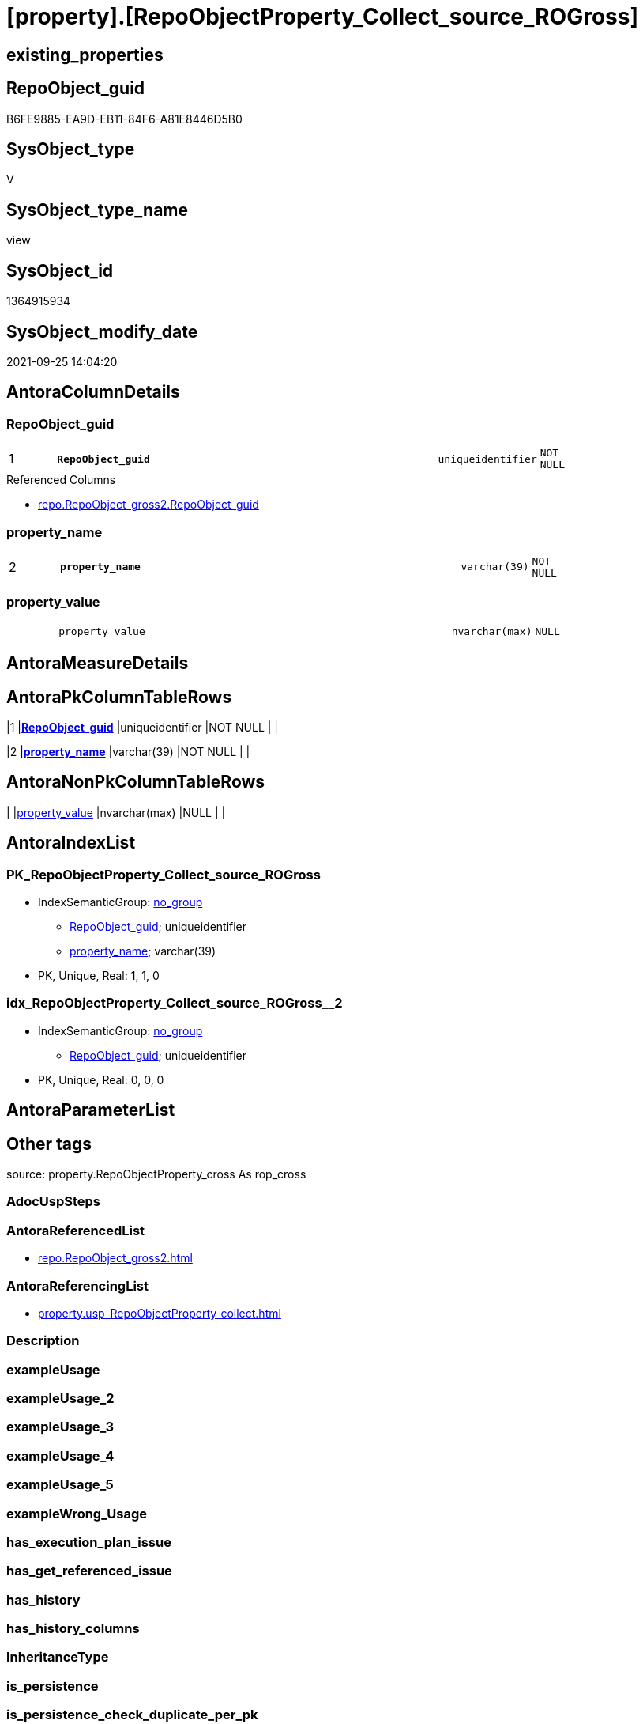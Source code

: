 = [property].[RepoObjectProperty_Collect_source_ROGross]

== existing_properties

// tag::existing_properties[]
:ExistsProperty--antorareferencedlist:
:ExistsProperty--antorareferencinglist:
:ExistsProperty--is_repo_managed:
:ExistsProperty--is_ssas:
:ExistsProperty--pk_index_guid:
:ExistsProperty--pk_indexpatterncolumndatatype:
:ExistsProperty--pk_indexpatterncolumnname:
:ExistsProperty--referencedobjectlist:
:ExistsProperty--sql_modules_definition:
:ExistsProperty--FK:
:ExistsProperty--AntoraIndexList:
:ExistsProperty--Columns:
// end::existing_properties[]

== RepoObject_guid

// tag::RepoObject_guid[]
B6FE9885-EA9D-EB11-84F6-A81E8446D5B0
// end::RepoObject_guid[]

== SysObject_type

// tag::SysObject_type[]
V 
// end::SysObject_type[]

== SysObject_type_name

// tag::SysObject_type_name[]
view
// end::SysObject_type_name[]

== SysObject_id

// tag::SysObject_id[]
1364915934
// end::SysObject_id[]

== SysObject_modify_date

// tag::SysObject_modify_date[]
2021-09-25 14:04:20
// end::SysObject_modify_date[]

== AntoraColumnDetails

// tag::AntoraColumnDetails[]
[#column-RepoObject_guid]
=== RepoObject_guid

[cols="d,8m,m,m,m,d"]
|===
|1
|*RepoObject_guid*
|uniqueidentifier
|NOT NULL
|
|
|===

.Referenced Columns
--
* xref:repo.RepoObject_gross2.adoc#column-RepoObject_guid[+repo.RepoObject_gross2.RepoObject_guid+]
--


[#column-property_name]
=== property_name

[cols="d,8m,m,m,m,d"]
|===
|2
|*property_name*
|varchar(39)
|NOT NULL
|
|
|===


[#column-property_value]
=== property_value

[cols="d,8m,m,m,m,d"]
|===
|
|property_value
|nvarchar(max)
|NULL
|
|
|===


// end::AntoraColumnDetails[]

== AntoraMeasureDetails

// tag::AntoraMeasureDetails[]

// end::AntoraMeasureDetails[]

== AntoraPkColumnTableRows

// tag::AntoraPkColumnTableRows[]
|1
|*<<column-RepoObject_guid>>*
|uniqueidentifier
|NOT NULL
|
|

|2
|*<<column-property_name>>*
|varchar(39)
|NOT NULL
|
|


// end::AntoraPkColumnTableRows[]

== AntoraNonPkColumnTableRows

// tag::AntoraNonPkColumnTableRows[]


|
|<<column-property_value>>
|nvarchar(max)
|NULL
|
|

// end::AntoraNonPkColumnTableRows[]

== AntoraIndexList

// tag::AntoraIndexList[]

[#index-PK_RepoObjectProperty_Collect_source_ROGross]
=== PK_RepoObjectProperty_Collect_source_ROGross

* IndexSemanticGroup: xref:other/IndexSemanticGroup.adoc#openingbracketnoblankgroupclosingbracket[no_group]
+
--
* <<column-RepoObject_guid>>; uniqueidentifier
* <<column-property_name>>; varchar(39)
--
* PK, Unique, Real: 1, 1, 0


[#index-idx_RepoObjectProperty_Collect_source_ROGross2x_2]
=== idx_RepoObjectProperty_Collect_source_ROGross++__++2

* IndexSemanticGroup: xref:other/IndexSemanticGroup.adoc#openingbracketnoblankgroupclosingbracket[no_group]
+
--
* <<column-RepoObject_guid>>; uniqueidentifier
--
* PK, Unique, Real: 0, 0, 0

// end::AntoraIndexList[]

== AntoraParameterList

// tag::AntoraParameterList[]

// end::AntoraParameterList[]

== Other tags

source: property.RepoObjectProperty_cross As rop_cross


=== AdocUspSteps

// tag::adocuspsteps[]

// end::adocuspsteps[]


=== AntoraReferencedList

// tag::antorareferencedlist[]
* xref:repo.RepoObject_gross2.adoc[]
// end::antorareferencedlist[]


=== AntoraReferencingList

// tag::antorareferencinglist[]
* xref:property.usp_RepoObjectProperty_collect.adoc[]
// end::antorareferencinglist[]


=== Description

// tag::description[]

// end::description[]


=== exampleUsage

// tag::exampleusage[]

// end::exampleusage[]


=== exampleUsage_2

// tag::exampleusage_2[]

// end::exampleusage_2[]


=== exampleUsage_3

// tag::exampleusage_3[]

// end::exampleusage_3[]


=== exampleUsage_4

// tag::exampleusage_4[]

// end::exampleusage_4[]


=== exampleUsage_5

// tag::exampleusage_5[]

// end::exampleusage_5[]


=== exampleWrong_Usage

// tag::examplewrong_usage[]

// end::examplewrong_usage[]


=== has_execution_plan_issue

// tag::has_execution_plan_issue[]

// end::has_execution_plan_issue[]


=== has_get_referenced_issue

// tag::has_get_referenced_issue[]

// end::has_get_referenced_issue[]


=== has_history

// tag::has_history[]

// end::has_history[]


=== has_history_columns

// tag::has_history_columns[]

// end::has_history_columns[]


=== InheritanceType

// tag::inheritancetype[]

// end::inheritancetype[]


=== is_persistence

// tag::is_persistence[]

// end::is_persistence[]


=== is_persistence_check_duplicate_per_pk

// tag::is_persistence_check_duplicate_per_pk[]

// end::is_persistence_check_duplicate_per_pk[]


=== is_persistence_check_for_empty_source

// tag::is_persistence_check_for_empty_source[]

// end::is_persistence_check_for_empty_source[]


=== is_persistence_delete_changed

// tag::is_persistence_delete_changed[]

// end::is_persistence_delete_changed[]


=== is_persistence_delete_missing

// tag::is_persistence_delete_missing[]

// end::is_persistence_delete_missing[]


=== is_persistence_insert

// tag::is_persistence_insert[]

// end::is_persistence_insert[]


=== is_persistence_truncate

// tag::is_persistence_truncate[]

// end::is_persistence_truncate[]


=== is_persistence_update_changed

// tag::is_persistence_update_changed[]

// end::is_persistence_update_changed[]


=== is_repo_managed

// tag::is_repo_managed[]
0
// end::is_repo_managed[]


=== is_ssas

// tag::is_ssas[]
0
// end::is_ssas[]


=== microsoft_database_tools_support

// tag::microsoft_database_tools_support[]

// end::microsoft_database_tools_support[]


=== MS_Description

// tag::ms_description[]

// end::ms_description[]


=== persistence_source_RepoObject_fullname

// tag::persistence_source_repoobject_fullname[]

// end::persistence_source_repoobject_fullname[]


=== persistence_source_RepoObject_fullname2

// tag::persistence_source_repoobject_fullname2[]

// end::persistence_source_repoobject_fullname2[]


=== persistence_source_RepoObject_guid

// tag::persistence_source_repoobject_guid[]

// end::persistence_source_repoobject_guid[]


=== persistence_source_RepoObject_xref

// tag::persistence_source_repoobject_xref[]

// end::persistence_source_repoobject_xref[]


=== pk_index_guid

// tag::pk_index_guid[]
0E77EB3A-5F9F-EB11-84F8-A81E8446D5B0
// end::pk_index_guid[]


=== pk_IndexPatternColumnDatatype

// tag::pk_indexpatterncolumndatatype[]
uniqueidentifier,varchar(39)
// end::pk_indexpatterncolumndatatype[]


=== pk_IndexPatternColumnName

// tag::pk_indexpatterncolumnname[]
RepoObject_guid,property_name
// end::pk_indexpatterncolumnname[]


=== pk_IndexSemanticGroup

// tag::pk_indexsemanticgroup[]

// end::pk_indexsemanticgroup[]


=== ReferencedObjectList

// tag::referencedobjectlist[]
* [repo].[RepoObject_gross2]
// end::referencedobjectlist[]


=== usp_persistence_RepoObject_guid

// tag::usp_persistence_repoobject_guid[]

// end::usp_persistence_repoobject_guid[]


=== UspExamples

// tag::uspexamples[]

// end::uspexamples[]


=== UspParameters

// tag::uspparameters[]

// end::uspparameters[]

== Boolean Attributes

source: property.RepoObjectProperty WHERE property_int = 1

// tag::boolean_attributes[]

// end::boolean_attributes[]

== sql_modules_definition

// tag::sql_modules_definition[]
[%collapsible]
=======
[source,sql]
----


CREATE View [property].[RepoObjectProperty_Collect_source_ROGross]
As
Select
    ro.RepoObject_guid
  , property_name  = p_names.property_name
  , property_value =
  --
  Case p_names.property_name
      When 'pk_index_guid'
          Then
          Cast(ro.pk_index_guid As NVarchar(Max))
      When 'pk_IndexPatternColumnDatatype'
          Then
          Cast(ro.pk_IndexPatternColumnDatatype As NVarchar(Max))
      When 'pk_IndexPatternColumnName'
          Then
          Cast(ro.pk_IndexPatternColumnName As NVarchar(Max))
      When 'pk_IndexSemanticGroup'
          Then
          Cast(ro.pk_IndexSemanticGroup As NVarchar(Max))
      When 'is_repo_managed'
          Then
          Cast(IsNull ( ro.is_repo_managed, 0 ) As NVarchar(Max))
      When 'is_ssas'
          Then
          Cast(IsNull ( ro.is_ssas, 0 ) As NVarchar(Max))
      When 'Description'
          Then
          Cast(ro.Description As NVarchar(Max))
      When 'usp_persistence_RepoObject_guid'
          Then
          Cast(ro.usp_persistence_RepoObject_guid As NVarchar(Max))
      When 'persistence_source_RepoObject_guid'
          Then
          Cast(ro.persistence_source_RepoObject_guid As NVarchar(Max))
      When 'persistence_source_RepoObject_fullname'
          Then
          Cast(ro.persistence_source_RepoObject_fullname As NVarchar(Max))
      When 'persistence_source_RepoObject_fullname2'
          Then
          Cast(ro.persistence_source_RepoObject_fullname2 As NVarchar(Max))
      When 'persistence_source_RepoObject_xref'
          Then
          Cast(ro.persistence_source_RepoObject_xref As NVarchar(Max))
      When 'has_history'
          Then
          Cast(ro.has_history As NVarchar(Max))
      When 'has_history_columns'
          Then
          Cast(ro.has_history_columns As NVarchar(Max))
      When 'is_persistence'
          Then
          Cast(ro.is_persistence As NVarchar(Max))
      When 'is_persistence_check_duplicate_per_pk'
          Then
          Cast(ro.is_persistence_check_duplicate_per_pk As NVarchar(Max))
      When 'is_persistence_check_for_empty_source'
          Then
          Cast(ro.is_persistence_check_for_empty_source As NVarchar(Max))
      When 'is_persistence_delete_missing'
          Then
          Cast(ro.is_persistence_delete_missing As NVarchar(Max))
      When 'is_persistence_delete_changed'
          Then
          Cast(ro.is_persistence_delete_changed As NVarchar(Max))
      When 'is_persistence_insert'
          Then
          Cast(ro.is_persistence_insert As NVarchar(Max))
      When 'is_persistence_truncate'
          Then
          Cast(ro.is_persistence_truncate As NVarchar(Max))
      When 'is_persistence_update_changed'
          Then
          Cast(ro.is_persistence_update_changed As NVarchar(Max))
      When 'history_schema_name'
          Then
          Cast(ro.history_schema_name As NVarchar(Max))
      When 'history_table_name'
          Then
          Cast(ro.history_table_name As NVarchar(Max))
      When 'Inheritance_StringAggSeparatorSql'
          Then
          Cast(ro.Inheritance_StringAggSeparatorSql As NVarchar(Max))
      When 'InheritanceDefinition'
          Then
          Cast(ro.InheritanceDefinition As NVarchar(Max))
      When 'InheritanceType'
          Then
          Cast(ro.InheritanceType As NVarchar(Max))
      When 'AntoraReferencedList'
          Then
          Cast(ro.AntoraReferencedList As NVarchar(Max))
      When 'AntoraReferencingList'
          Then
          Cast(ro.AntoraReferencingList As NVarchar(Max))
      --When 'AntoraExternalReferencedList'
      --    Then
      --    Cast(ro.AntoraExternalReferencedList As NVarchar(Max))
      --When 'AntoraExternalReferencingList'
      --    Then
      --    Cast(ro.AntoraExternalReferencingList As NVarchar(Max))
      When 'has_execution_plan_issue'
          Then
          Cast(ro.has_execution_plan_issue As NVarchar(Max))
      When 'has_get_referenced_issue'
          Then
          Cast(ro.has_get_referenced_issue As NVarchar(Max))
  End
From
    repo.RepoObject_gross2 As ro
    --ensure all these property_name are included in the resulting view per RepoObject
    Cross Join
    (
        Values
            ( 'pk_index_guid' )
          , ( 'pk_IndexPatternColumnDatatype' )
          , ( 'pk_IndexPatternColumnName' )
          , ( 'pk_IndexSemanticGroup' )
          , ( 'is_repo_managed' )
          , ( 'is_ssas' )
          , ( 'Description' )
          , ( 'usp_persistence_RepoObject_guid' )
          , ( 'persistence_source_RepoObject_guid' )
          , ( 'persistence_source_RepoObject_fullname' )
          , ( 'persistence_source_RepoObject_fullname2' )
          , ( 'persistence_source_RepoObject_xref' )
          , ( 'has_history' )
          , ( 'has_history_columns' )
          , ( 'is_persistence' )
          , ( 'is_persistence_check_duplicate_per_pk' )
          , ( 'is_persistence_check_for_empty_source' )
          , ( 'is_persistence_delete_missing' )
          , ( 'is_persistence_delete_changed' )
          , ( 'is_persistence_insert' )
          , ( 'is_persistence_truncate' )
          , ( 'is_persistence_update_changed' )
          , ( 'history_schema_name' )
          , ( 'history_table_name' )
          , ( 'Inheritance_StringAggSeparatorSql' )
          , ( 'InheritanceDefinition' )
          , ( 'InheritanceType' )
          , ( 'AntoraReferencedList' )
          , ( 'AntoraReferencingList' )
          --, ( 'AntoraExternalReferencedList' )
          --, ( 'AntoraExternalReferencingList' )
          , ( 'has_execution_plan_issue' )
          , ( 'has_get_referenced_issue' )
    )                      As p_names ( property_name )
Where
    Not ro.RepoObject_guid Is Null

----
=======
// end::sql_modules_definition[]


